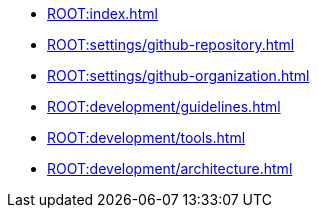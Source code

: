* xref:ROOT:index.adoc[]
* xref:ROOT:settings/github-repository.adoc[]
* xref:ROOT:settings/github-organization.adoc[]

// * Development Process
* xref:ROOT:development/guidelines.adoc[]
* xref:ROOT:development/tools.adoc[]
* xref:ROOT:development/architecture.adoc[]
